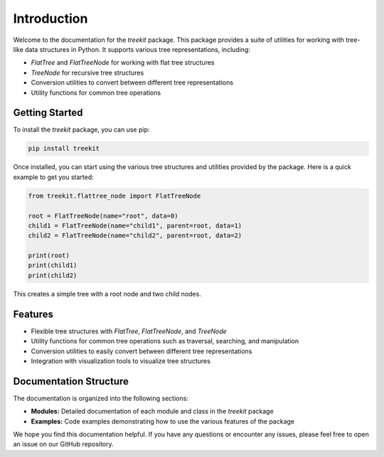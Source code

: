 Introduction
============

Welcome to the documentation for the `treekit` package. This package provides a suite of utilities for working with tree-like data structures in Python. It supports various tree representations, including:

- `FlatTree` and `FlatTreeNode` for working with flat tree structures
- `TreeNode` for recursive tree structures
- Conversion utilities to convert between different tree representations
- Utility functions for common tree operations

Getting Started
---------------

To install the `treekit` package, you can use pip:

.. code-block:: shell

   pip install treekit

Once installed, you can start using the various tree structures and utilities provided by the package. Here is a quick example to get you started:

.. code-block:: python

   from treekit.flattree_node import FlatTreeNode

   root = FlatTreeNode(name="root", data=0)
   child1 = FlatTreeNode(name="child1", parent=root, data=1)
   child2 = FlatTreeNode(name="child2", parent=root, data=2)

   print(root)
   print(child1)
   print(child2)

This creates a simple tree with a root node and two child nodes.

Features
--------

- Flexible tree structures with `FlatTree`, `FlatTreeNode`, and `TreeNode`
- Utility functions for common tree operations such as traversal, searching, and manipulation
- Conversion utilities to easily convert between different tree representations
- Integration with visualization tools to visualize tree structures

Documentation Structure
-----------------------

The documentation is organized into the following sections:

- **Modules:** Detailed documentation of each module and class in the `treekit` package
- **Examples:** Code examples demonstrating how to use the various features of the package

We hope you find this documentation helpful. If you have any questions or encounter any issues, please feel free to open an issue on our GitHub repository.

